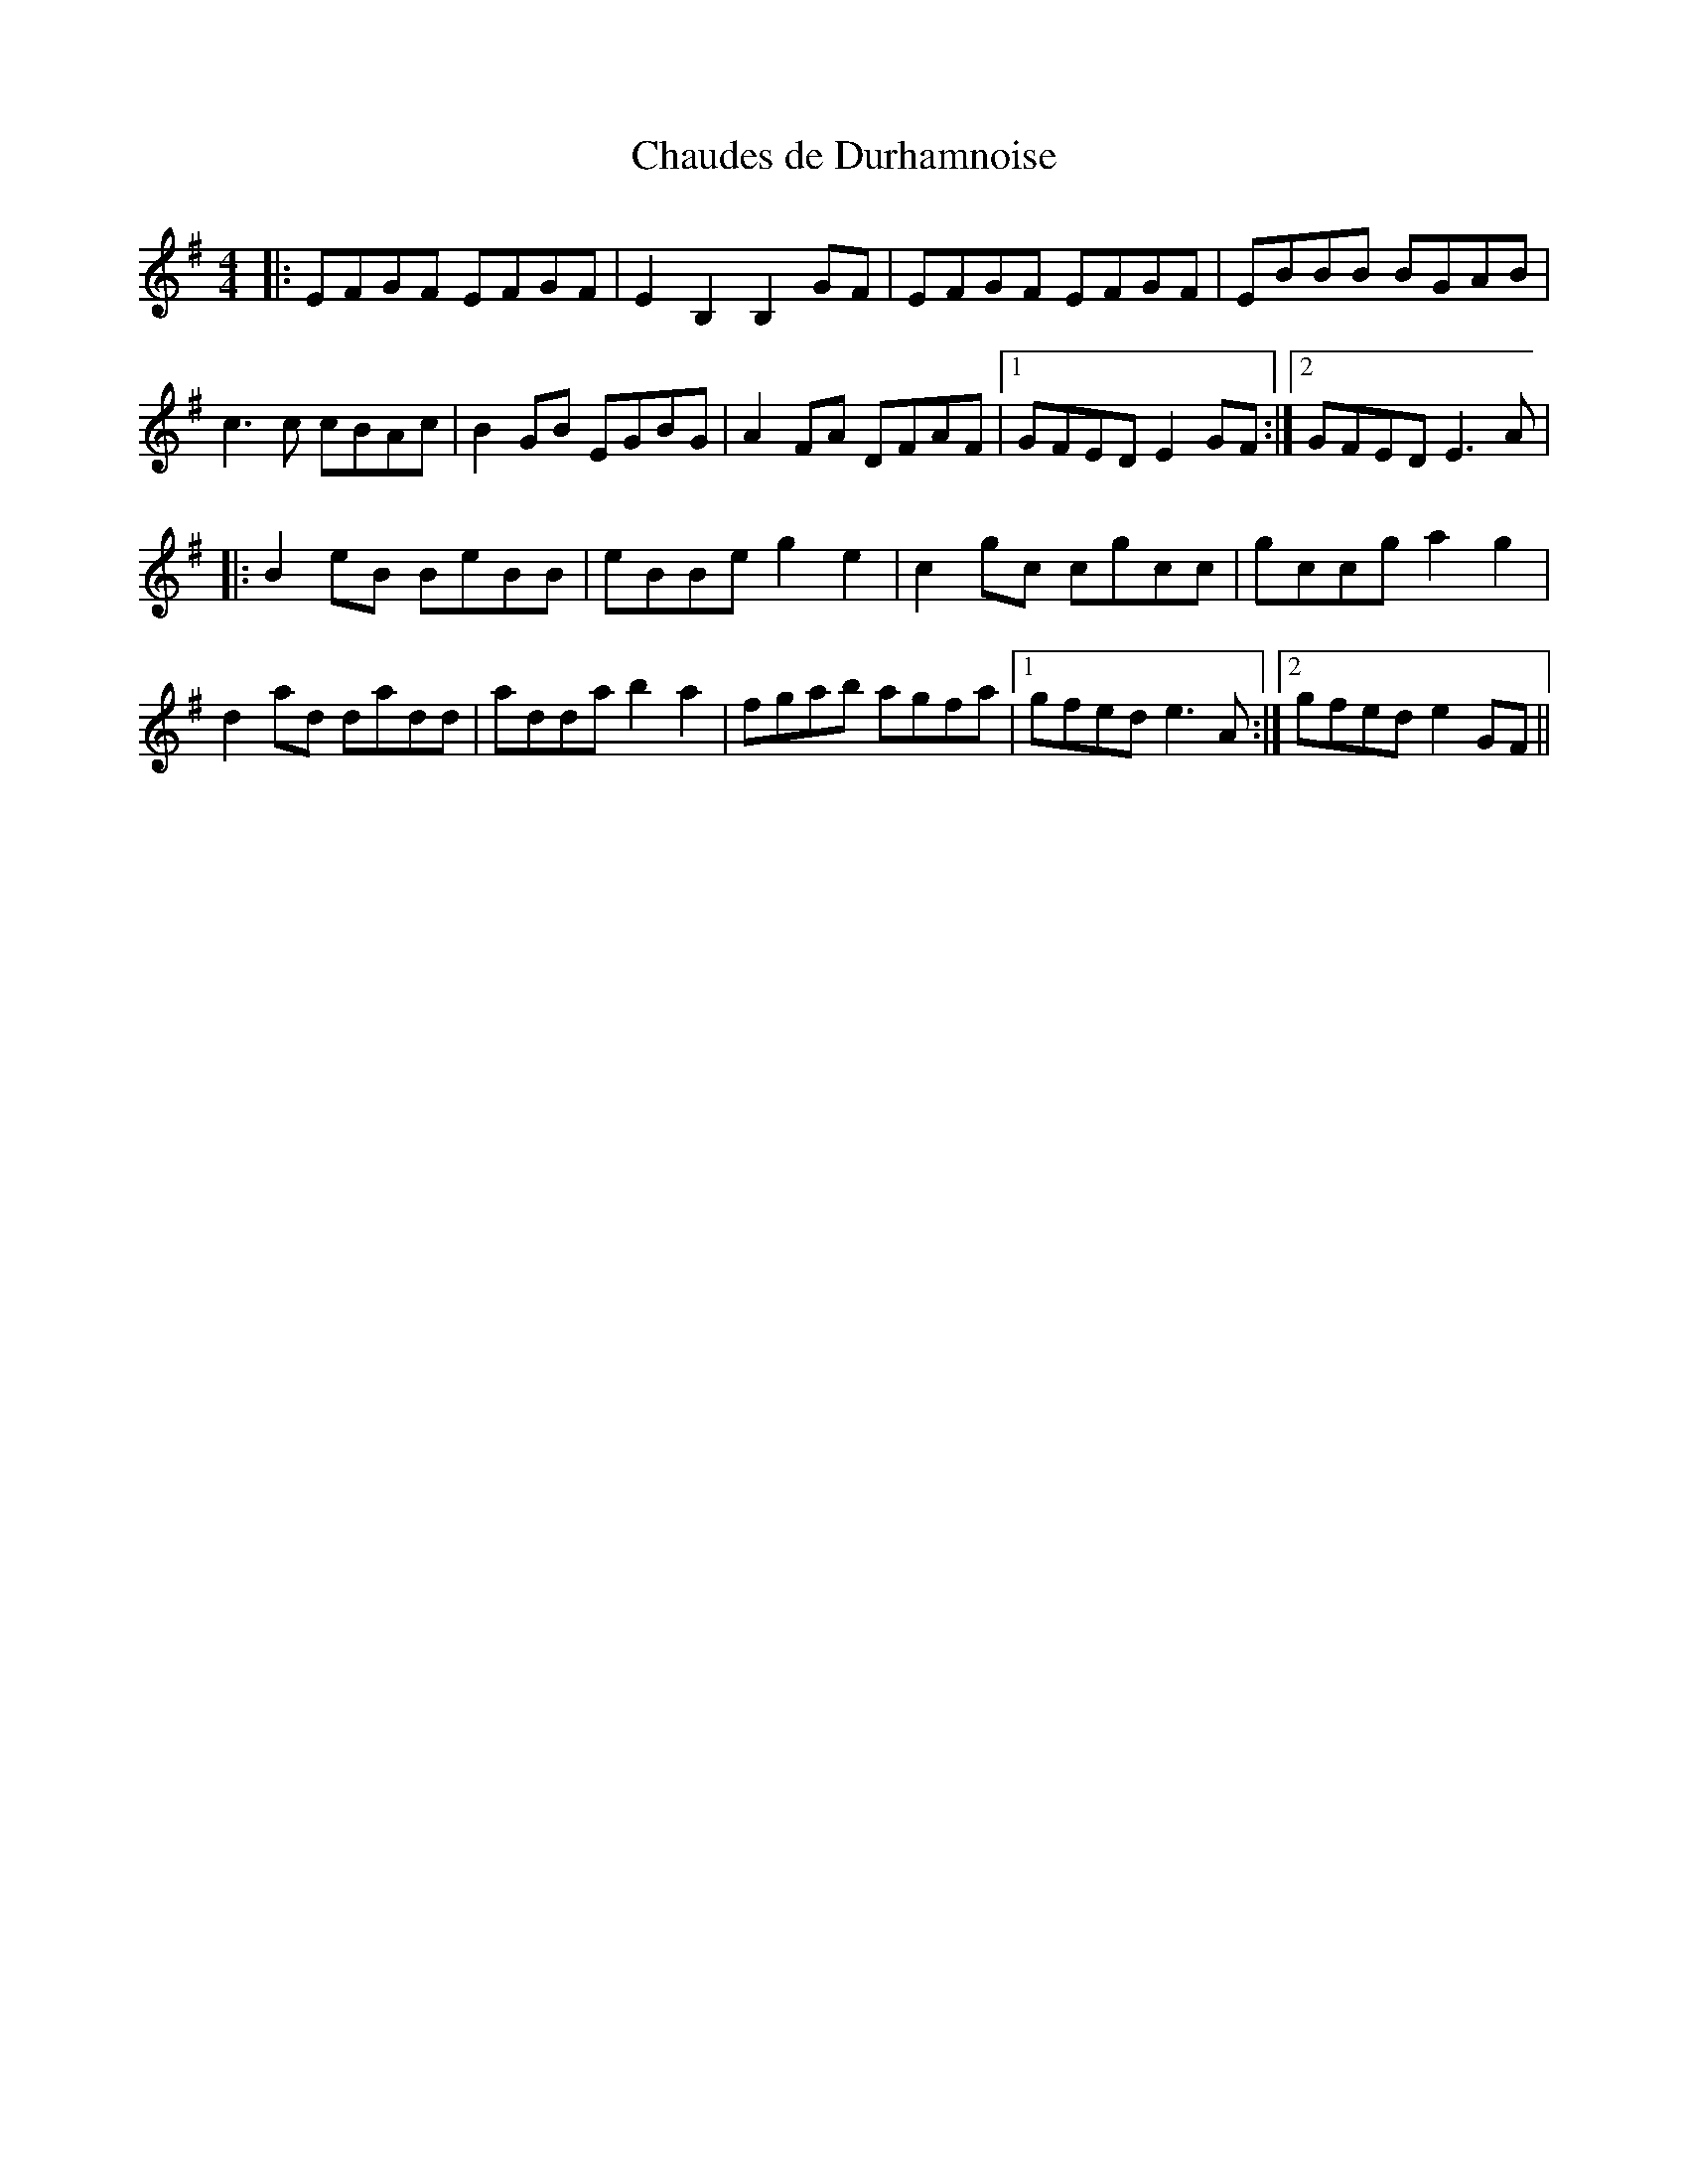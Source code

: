 X:269
T:Chaudes de Durhamnoise
Z:Philippe Murphy 2018-05-20
S:Gabrielle Létourneau
M:4/4
L:1/8
K:Em
|: EFGF EFGF | E2 B,2 B,2 GF | EFGF EFGF | EBBB BGAB |
c3c cBAc | B2GB EGBG | A2FA DFAF |1 GFED E2GF :|2 GFED E3A |
|: B2eB BeBB | eBBe g2e2 | c2gc cgcc | gccg a2g2 |
d2ad dadd | adda b2a2 | fgab agfa |1 gfed e3A :|2 gfed e2GF ||
